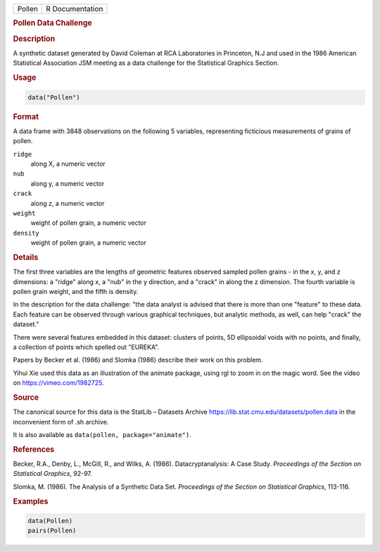 .. container::

   .. container::

      ====== ===============
      Pollen R Documentation
      ====== ===============

      .. rubric:: Pollen Data Challenge
         :name: pollen-data-challenge

      .. rubric:: Description
         :name: description

      A synthetic dataset generated by David Coleman at RCA Laboratories
      in Princeton, N.J and used in the 1986 American Statistical
      Association JSM meeting as a data challenge for the Statistical
      Graphics Section.

      .. rubric:: Usage
         :name: usage

      .. code:: R

         data("Pollen")

      .. rubric:: Format
         :name: format

      A data frame with 3848 observations on the following 5 variables,
      representing ficticious measurements of grains of pollen.

      ``ridge``
         along X, a numeric vector

      ``nub``
         along y, a numeric vector

      ``crack``
         along z, a numeric vector

      ``weight``
         weight of pollen grain, a numeric vector

      ``density``
         weight of pollen grain, a numeric vector

      .. rubric:: Details
         :name: details

      The first three variables are the lengths of geometric features
      observed sampled pollen grains - in the x, y, and z dimensions: a
      "ridge" along x, a "nub" in the y direction, and a "crack" in
      along the z dimension. The fourth variable is pollen grain weight,
      and the fifth is density.

      In the description for the data challenge: "the data analyst is
      advised that there is more than one "feature" to these data. Each
      feature can be observed through various graphical techniques, but
      analytic methods, as well, can help "crack" the dataset."

      There were several features embedded in this dataset: clusters of
      points, 5D ellipsoidal voids with no points, and finally, a
      collection of points which spelled out "EUREKA".

      Papers by Becker et al. (1986) and Slomka (1986) describe their
      work on this problem.

      Yihui Xie used this data as an illustration of the animate
      package, using rgl to zoom in on the magic word. See the video on
      https://vimeo.com/1982725.

      .. rubric:: Source
         :name: source

      The canonical source for this data is the StatLib – Datasets
      Archive https://lib.stat.cmu.edu/datasets/pollen.data in the
      inconvenient form of .sh archive.

      It is also available as ``data(pollen, package="animate")``.

      .. rubric:: References
         :name: references

      Becker, R.A., Denby, L., McGill, R., and Wilks, A. (1986).
      Datacryptanalysis: A Case Study. *Proceedings of the Section on
      Statistical Graphics*, 92-97.

      Slomka, M. (1986). The Analysis of a Synthetic Data Set.
      *Proceedings of the Section on Statistical Graphics*, 113-116.

      .. rubric:: Examples
         :name: examples

      .. code:: R

         data(Pollen)
         pairs(Pollen)
